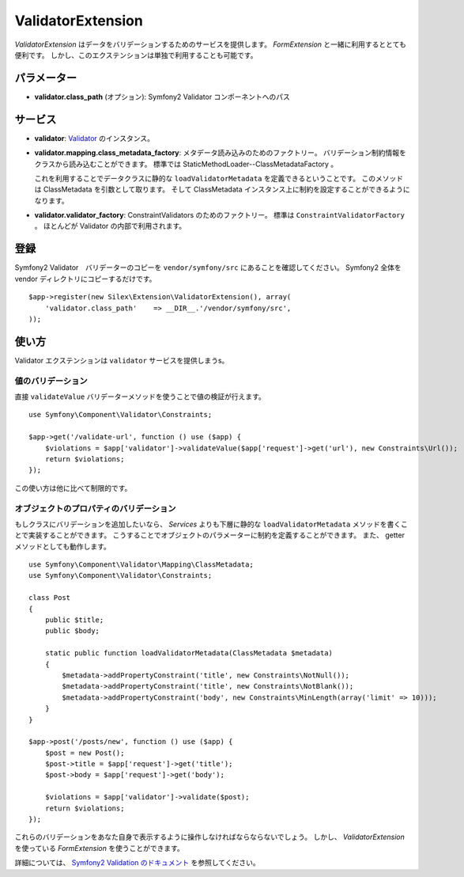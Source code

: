 ValidatorExtension
=====================

*ValidatorExtension* はデータをバリデーションするためのサービスを提供します。
*FormExtension* と一緒に利用するととても便利です。
しかし、このエクステンションは単独で利用することも可能です。

パラメーター
------------

* **validator.class_path** (オプション): Symfony2 Validator コンポーネントへのパス

サービス
--------

* **validator**: `Validator
  <http://api.symfony.com/2.0/Symfony/Component/Validator/Validator.html>`_ のインスタンス。

* **validator.mapping.class_metadata_factory**: メタデータ読み込みのためのファクトリー。
  バリデーション制約情報をクラスから読み込むことができます。
  標準では StaticMethodLoader--ClassMetadataFactory 。

  これを利用することでデータクラスに静的な ``loadValidatorMetadata`` を定義できるということです。
  このメソッドは ClassMetadata を引数として取ります。
  そして ClassMetadata インスタンス上に制約を設定することができるようになります。

* **validator.validator_factory**: ConstraintValidators のためのファクトリー。
  標準は ``ConstraintValidatorFactory`` 。
  ほとんどが Validator の内部で利用されます。

登録
-----------

Symfony2 Validator　バリデーターのコピーを ``vendor/symfony/src`` にあることを確認してください。
Symfony2 全体を vendor ディレクトリにコピーするだけです。 

::

    $app->register(new Silex\Extension\ValidatorExtension(), array(
        'validator.class_path'    => __DIR__.'/vendor/symfony/src',
    ));

使い方
-------

Validator エクステンションは ``validator`` サービスを提供しまうs。

値のバリデーション
~~~~~~~~~~~~~~~~~~~

直接 ``validateValue`` バリデーターメソッドを使うことで値の検証が行えます。

::

    use Symfony\Component\Validator\Constraints;

    $app->get('/validate-url', function () use ($app) {
        $violations = $app['validator']->validateValue($app['request']->get('url'), new Constraints\Url());
        return $violations;
    });


この使い方は他に比べて制限的です。

オブジェクトのプロパティのバリデーション
~~~~~~~~~~~~~~~~~~~~~~~~~~~~~~~~~~~~~~~~~~

もしクラスにバリデーションを追加したいなら、 *Services* よりも下層に静的な ``loadValidatorMetadata`` メソッドを書くことで実装することができます。
こうすることでオブジェクトのパラメーターに制約を定義することができます。
また、 getter メソッドとしても動作します。

::

    use Symfony\Component\Validator\Mapping\ClassMetadata;
    use Symfony\Component\Validator\Constraints;

    class Post
    {
        public $title;
        public $body;

        static public function loadValidatorMetadata(ClassMetadata $metadata)
        {
            $metadata->addPropertyConstraint('title', new Constraints\NotNull());
            $metadata->addPropertyConstraint('title', new Constraints\NotBlank());
            $metadata->addPropertyConstraint('body', new Constraints\MinLength(array('limit' => 10)));
        }
    }

    $app->post('/posts/new', function () use ($app) {
        $post = new Post();
        $post->title = $app['request']->get('title');
        $post->body = $app['request']->get('body');

        $violations = $app['validator']->validate($post);
        return $violations;
    });

これらのバリデーションをあなた自身で表示するように操作しなければならならないでしょう。
しかし、 *ValidatorExtension* を使っている *FormExtension* を使うことができます。

詳細については、 `Symfony2 Validation のドキュメント
<http://symfony.com/doc/2.0/book/validation.html>`_ を参照してください。
